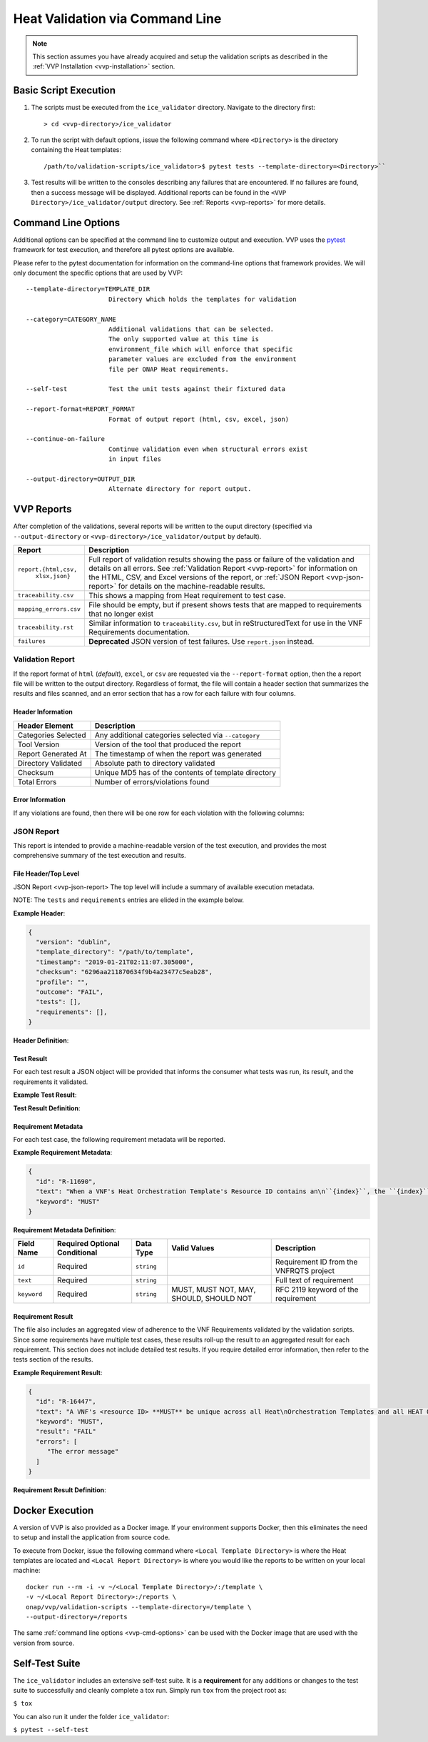 .. This work is licensed under a Creative Commons Attribution 4.0 International License.
.. http://creativecommons.org/licenses/by/4.0
.. Copyright 2019 AT&T Intellectual Property.  All rights reserved.

Heat Validation via Command Line
================================

.. note::
    This section assumes you have already acquired and setup the validation
    scripts as described in the :ref:`VVP Installation <vvp-installation>`
    section.

Basic Script Execution
----------------------

1.  The scripts must be executed from the ``ice_validator`` directory.
    Navigate to the directory first::

    > cd <vvp-directory>/ice_validator

2.  To run the script with default options, issue the following command where
    ``<Directory>`` is the directory containing the Heat templates::

    /path/to/validation-scripts/ice_validator>$ pytest tests --template-directory=<Directory>``

3.  Test results will be written to the consoles describing any failures that
    are encountered.  If no failures are found, then a success message will
    be displayed.  Additional reports can be found in the
    ``<VVP Directory>/ice_validator/output`` directory.  See
    :ref:`Reports <vvp-reports>` for more details.


.. _vvp-cmd-options:

Command Line Options
--------------------

Additional options can be specified at the command line to customize output
and execution.  VVP uses the `pytest <https://docs.pytest.org>`__
framework for test execution, and therefore all pytest options are available.

Please refer to the pytest documentation for information on the command-line
options that framework provides.  We will only document the specific options
that are used by VVP::

      --template-directory=TEMPLATE_DIR
                            Directory which holds the templates for validation

      --category=CATEGORY_NAME
                            Additional validations that can be selected.
                            The only supported value at this time is
                            environment_file which will enforce that specific
                            parameter values are excluded from the environment
                            file per ONAP Heat requirements.

      --self-test           Test the unit tests against their fixtured data

      --report-format=REPORT_FORMAT
                            Format of output report (html, csv, excel, json)

      --continue-on-failure
                            Continue validation even when structural errors exist
                            in input files

      --output-directory=OUTPUT_DIR
                            Alternate directory for report output.

.. _vvp-reports:

VVP Reports
-----------

After completion of the validations, several reports will be written to the
ouput directory (specified via ``--output-directory`` or
``<vvp-directory>/ice_validator/output`` by default).


+-----------------------+------------------------------------------------------+
| Report                | Description                                          |
+=======================+======================================================+
| ``report.{html,csv,`` | Full report of validation results showing the pass   |
|         ``xlsx,json}``| or failure of the validation and details on all      |
|                       | errors.  See :ref:`Validation Report <vvp-report>`   |
|                       | for information on the HTML, CSV, and Excel versions |
|                       | of the report, or                                    |
|                       | :ref:`JSON Report <vvp-json-report>` for details on  |
|                       | the machine-readable results.                        |
+-----------------------+------------------------------------------------------+
| ``traceability.csv``  | This shows a mapping from Heat requirement to        |
|                       | test case.                                           |
+-----------------------+------------------------------------------------------+
| ``mapping_errors.csv``| File should be empty, but if present shows tests     |
|                       | that are mapped to requirements that no longer exist |
+-----------------------+------------------------------------------------------+
| ``traceability.rst``  | Similar information to ``traceability.csv``, but     |
|                       | in reStructuredText for use in the VNF Requirements  |
|                       | documentation.                                       |
+-----------------------+------------------------------------------------------+
| ``failures``          | **Deprecated** JSON version of test failures.  Use   |
|                       | ``report.json`` instead.                             |
+-----------------------+------------------------------------------------------+

.. _vvp-report:

Validation Report
~~~~~~~~~~~~~~~~~

If the report format of ``html`` (*default*), ``excel``, or ``csv`` are
requested via the ``--report-format`` option, then the a report file will
be written to the output directory.  Regardless of format, the file will contain
a header section that summarizes the results and files scanned, and an error
section that has a row for each failure with four columns.

Header Information
^^^^^^^^^^^^^^^^^^

+-----------------------+------------------------------------------------------+
| Header Element        | Description                                          |
+=======================+======================================================+
| Categories Selected   | Any additional categories selected via ``--category``|
+-----------------------+------------------------------------------------------+
| Tool Version          | Version of the tool that produced the report         |
+-----------------------+------------------------------------------------------+
| Report Generated At   | The timestamp of when the report was generated       |
+-----------------------+------------------------------------------------------+
| Directory Validated   | Absolute path to directory validated                 |
+-----------------------+------------------------------------------------------+
| Checksum              | Unique MD5 has of the contents of template directory |
+-----------------------+------------------------------------------------------+
| Total Errors          | Number of errors/violations found                    |
+-----------------------+------------------------------------------------------+


Error Information
^^^^^^^^^^^^^^^^^

If any violations are found, then there will be one row for each violation
with the following columns:

+-----------------------+------------------------------------------------------+
| Column Name           | Description                                          |
+=======================+======================================================+
| Files                 | The file or files that were scanned as part of the   |
|                       | test.                                                |
+-----------------------+------------------------------------------------------+
| Tests                 | Name of the test case (not shown in HTML version)    |                                              |
+-----------------------+------------------------------------------------------+
| Error Message         | This shows the test and brief error message from the |
|                       | test that failed.  This will contain details about   |
|                       | the element that triggered the violation such as the |
|                       | parameter name, resource ID, etc.                    |
|                       |                                                      |
|                       | In the HTML version of the report this column will   |
|                       | also show the test case name, and provide a link to  |
|                       | ``Full Details`` the raw output of the test          |
+-----------------------+------------------------------------------------------+
| Requirements          | The requirement ID and text that was violated        |
+-----------------------+------------------------------------------------------+
| Resolution Steps      | For some violations, there are pre-defined resolution|
|                       | steps that indicate what action the user should take |
|                       | to resolve the violation.                            |
|                       |                                                      |
|                       | **Note**: Not all violations will have resolution    |
|                       | steps, rather the error message and requirement is   |
|                       | sufficient.                                          |
+-----------------------+------------------------------------------------------+
| Raw Test Output       | Full output from the pytest test case. This not a    |
|                       | dedicated column in the HTML version of the report.  |
+-----------------------+------------------------------------------------------+


.. _vvp-json-report:

JSON Report
~~~~~~~~~~~

This report is intended to provide a machine-readable version of the test
execution, and provides the most comprehensive summary of the test execution
and results.

File Header/Top Level
^^^^^^^^^^^^^^^^^^^^^

JSON Report <vvp-json-report>
The top level will include a summary of available execution metadata.

NOTE:  The ``tests`` and ``requirements`` entries are elided in the
example below.

**Example Header**:

.. code-block:: javascript

    {
      "version": "dublin",
      "template_directory": "/path/to/template",
      "timestamp": "2019-01-21T02:11:07.305000",
      "checksum": "6296aa211870634f9b4a23477c5eab28",
      "profile": "",
      "outcome": "FAIL",
      "tests": [],
      "requirements": [],
    }

**Header Definition**:

.. csv-table::
    :header-rows: 1
    :file: vvp_json_header.csv

.. _vvp-test-result:

Test Result
^^^^^^^^^^^

For each test result a JSON object will be provided that informs the consumer
what tests was run, its result, and the requirements it validated.

**Example Test Result**:

.. code-block:: javascript
    {
      "files": [
        "/Users/username/Desktop/stark_template2/STARKDB-nested-1.yaml",
        "/Users/username/Desktop/stark_template2/base_starkdb.yaml",
     ],
      "test_module": "test_resource_indices",
      "test_case": "test_indices_start_at_0_increment",
      "result": "FAIL",
      "error": " Index values associated with resource ID prefix STARKDB_server_ do not start at 0\n",
      "requirements": [
        {
          "id": "R-11690",
          "text": "When a VNF's Heat Orchestration Template's Resource ID contains an\n``{index}``, the ``{index}`` is a numeric value that **MUST** start at\nzero and **MUST** increment by one.\n\nAs stated in R-16447,\n*a VNF's <resource ID> MUST be unique across all Heat\nOrchestration Templates and all HEAT Orchestration Template\nNested YAML files that are used to create the VNF*.  While the ``{index}``\nwill start at zero in the VNF, the ``{index}`` may not start at zero\nin a given Heat Orchestration Template or HEAT Orchestration Template\nNested YAML file.",
          "keyword": "MUST"
        }
      ]
    }


**Test Result Definition**:

.. csv-table::
    :header-rows: 1
    :file: vvp_json_test_result.csv


.. _vvp-req-metadata:

Requirement Metadata
^^^^^^^^^^^^^^^^^^^^

For each test case, the following requirement metadata will be reported.

**Example Requirement Metadata**:

.. code-block:: javascript

    {
      "id": "R-11690",
      "text": "When a VNF's Heat Orchestration Template's Resource ID contains an\n``{index}``, the ``{index}`` is a numeric value that **MUST** start at\nzero and **MUST** increment by one.\n\nAs stated in R-16447,\n*a VNF's <resource ID> MUST be unique across all Heat\nOrchestration Templates and all HEAT Orchestration Template\nNested YAML files that are used to create the VNF*.  While the ``{index}``\nwill start at zero in the VNF, the ``{index}`` may not start at zero\nin a given Heat Orchestration Template or HEAT Orchestration Template\nNested YAML file.",
      "keyword": "MUST"
    }


**Requirement Metadata Definition**:

+-----------------+-------------+--------------+-----------+-------------------+
| Field Name      | Required    | Data Type    | Valid     | Description       |
|                 | Optional    |              | Values    |                   |
|                 | Conditional |              |           |                   |
+=================+=============+==============+===========+===================+
| ``id``          | Required    | ``string``   |           | Requirement ID    |
|                 |             |              |           | from the VNFRQTS  |
|                 |             |              |           | project           |
+-----------------+-------------+--------------+-----------+-------------------+
| ``text``        | Required    | ``string``   |           | Full text of      |
|                 |             |              |           | requirement       |
+-----------------+-------------+--------------+-----------+-------------------+
| ``keyword``     | Required    | ``string``   | MUST,     | RFC 2119 keyword  |
|                 |             |              | MUST NOT, | of the requirement|
|                 |             |              | MAY,      |                   |
|                 |             |              | SHOULD,   |                   |
|                 |             |              | SHOULD NOT|                   |
+-----------------+-------------+--------------+-----------+-------------------+


.. _vvp-req-result:

Requirement Result
^^^^^^^^^^^^^^^^^^

The file also includes an aggregated view of adherence to the VNF Requirements
validated by the validation scripts.  Since some requirements have multiple
test cases, these results roll-up the result to an aggregated result for each
requirement. This section does not include detailed test results.  If you
require detailed error information, then refer to the tests section of the
results.

**Example Requirement Result**:

.. code-block:: javascript

    {
      "id": "R-16447",
      "text": "A VNF's <resource ID> **MUST** be unique across all Heat\nOrchestration Templates and all HEAT Orchestration Template\nNested YAML files that are used to create the VNF.",
      "keyword": "MUST",
      "result": "FAIL"
      "errors": [
         "The error message"
      ]
    }


**Requirement Result Definition**:

.. csv-table::
    :header-rows: 1
    :file: vvp_json_req_result.csv


.. _vvp-docker-execution:

Docker Execution
----------------

A version of VVP is also provided as a Docker image.  If your environment
supports Docker, then this eliminates the need to setup and install
the application from source code.

To execute from Docker, issue the following command where
``<Local Template Directory>`` is where the Heat templates are located and
``<Local Report Directory>`` is where you would like the reports to be
written on your local machine::

    docker run --rm -i -v ~/<Local Template Directory>/:/template \
    -v ~/<Local Report Directory>:/reports \
    onap/vvp/validation-scripts --template-directory=/template \
    --output-directory=/reports

The same :ref:`command line options <vvp-cmd-options>` can be used with the
Docker image that are used with the version from source.

Self-Test Suite
---------------

The ``ice_validator`` includes an extensive self-test suite. It is a
**requirement** for any additions or changes to the test suite to
successfully and cleanly complete a tox run. Simply run ``tox`` from
the project root as:

``$ tox``

You can also run it under the folder ``ice_validator``:

``$ pytest --self-test``





